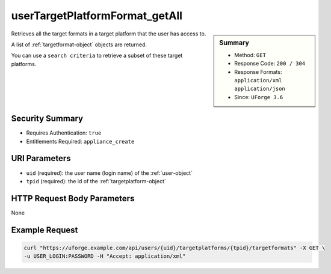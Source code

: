 .. Copyright 2016 FUJITSU LIMITED

.. _userTargetPlatformFormat-getAll:

userTargetPlatformFormat_getAll
-------------------------------

.. function:: GET /users/{uid}/targetplatforms/{tpid}/targetformats

.. sidebar:: Summary

	* Method: ``GET``
	* Response Code: ``200 / 304``
	* Response Formats: ``application/xml`` ``application/json``
	* Since: ``UForge 3.6``

Retrieves all the target formats in a target platform that the user has access to. 

A list of :ref:`targetformat-object` objects are returned. 

You can use a ``search criteria`` to retrieve a subset of these target platforms.

Security Summary
~~~~~~~~~~~~~~~~

* Requires Authentication: ``true``
* Entitlements Required: ``appliance_create``

URI Parameters
~~~~~~~~~~~~~~

* ``uid`` (required): the user name (login name) of the :ref:`user-object`
* ``tpid`` (required): the id of the :ref:`targetplatform-object`

HTTP Request Body Parameters
~~~~~~~~~~~~~~~~~~~~~~~~~~~~

None

Example Request
~~~~~~~~~~~~~~~

.. code-block:: bash

	curl "https://uforge.example.com/api/users/{uid}/targetplatforms/{tpid}/targetformats" -X GET \
	-u USER_LOGIN:PASSWORD -H "Accept: application/xml"

.. seealso::

	 * :ref:`targetformat-api-resources`
	 * :ref:`targetplatform-api-resources`
	 * :ref:`imageformat-object`
	 * :ref:`targetformat-object`
	 * :ref:`targetplatform-object`
	 * :ref:`userFormats-getAll`
	 * :ref:`userFormats-update`
	 * :ref:`userTargetFormat-getAll`
	 * :ref:`userTargetFormat-update`
	 * :ref:`userTargetPlatforms-getAll`
	 * :ref:`userTargetPlatforms-update`
